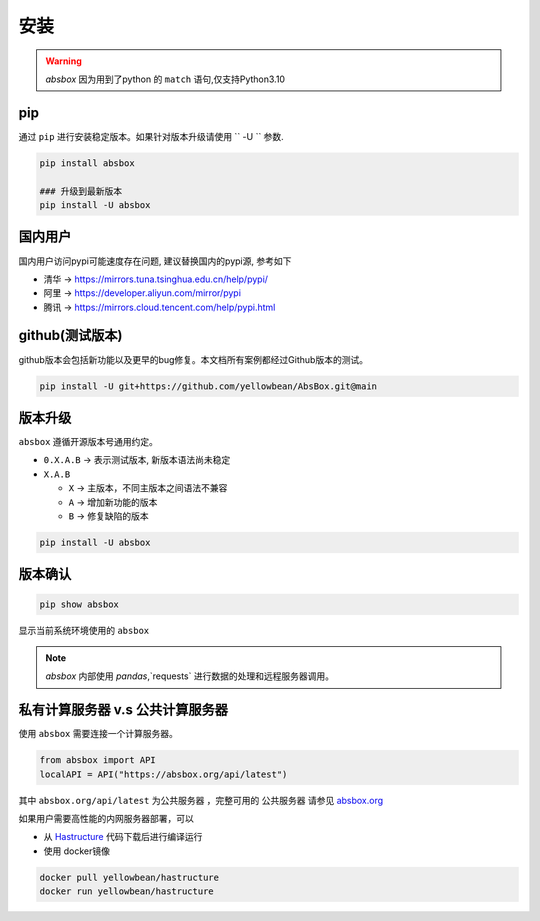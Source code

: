 安装
=======

.. warning::
  `absbox` 因为用到了python 的 ``match`` 语句,仅支持Python3.10

.. autosummary::
   :toctree: generated

pip
--------
通过 ``pip`` 进行安装稳定版本。如果针对版本升级请使用  `` -U `` 参数.

.. code-block:: console

    pip install absbox

    ### 升级到最新版本
    pip install -U absbox


国内用户
-----------
国内用户访问pypi可能速度存在问题, 建议替换国内的pypi源, 参考如下

* 清华 -> https://mirrors.tuna.tsinghua.edu.cn/help/pypi/
* 阿里 -> https://developer.aliyun.com/mirror/pypi
* 腾讯 -> https://mirrors.cloud.tencent.com/help/pypi.html
  

github(测试版本)
------------------
github版本会包括新功能以及更早的bug修复。本文档所有案例都经过Github版本的测试。

.. code-block:: console

    pip install -U git+https://github.com/yellowbean/AbsBox.git@main


版本升级
-----------
``absbox`` 遵循开源版本号通用约定。

* ``0.X.A.B`` -> 表示测试版本, 新版本语法尚未稳定
* ``X.A.B``
  
  *  ``X`` -> 主版本，不同主版本之间语法不兼容
  *  ``A`` -> 增加新功能的版本 
  *  ``B`` -> 修复缺陷的版本 

.. code-block:: console

    pip install -U absbox


版本确认
--------

.. code-block:: console 

    pip show absbox 

显示当前系统环境使用的 ``absbox`` 

.. image:: img/package_version.png
  :width: 500
  :alt: 版本确认

.. note ::
  `absbox` 内部使用 `pandas`,`requests` 进行数据的处理和远程服务器调用。


私有计算服务器 v.s 公共计算服务器
----------------------------------

使用 ``absbox`` 需要连接一个计算服务器。

.. code-block:: python

   from absbox import API
   localAPI = API("https://absbox.org/api/latest")

其中 ``absbox.org/api/latest`` 为公共服务器 ，完整可用的 ``公共服务器`` 请参见  `absbox.org <https://absbox.org>`_

如果用户需要高性能的内网服务器部署，可以

* 从 `Hastructure <https://github.com/yellowbean/Hastructure>`_ 代码下载后进行编译运行
* 使用 docker镜像

.. code-block:: bash

  docker pull yellowbean/hastructure
  docker run yellowbean/hastructure

